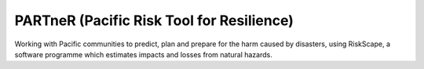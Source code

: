 PARTneR (Pacific Risk Tool for Resilience)
==========================================

Working with Pacific communities to predict, plan and prepare for the harm caused by disasters, using RiskScape, a software programme which estimates impacts and losses from natural hazards.


